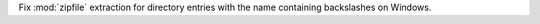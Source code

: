 Fix :mod:`zipfile` extraction for directory entries with the name containing
backslashes on Windows.
